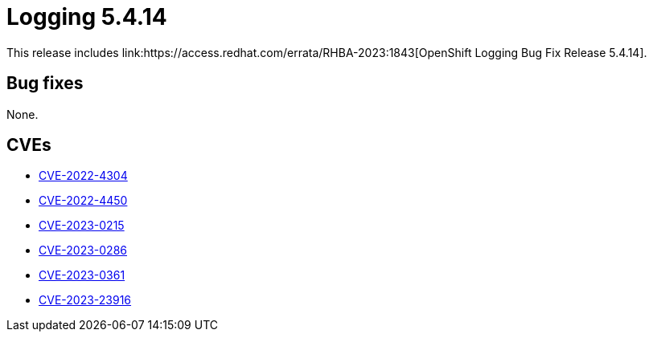 //module included in cluster-logging-release-notes.adoc
:content-type: REFERENCE
[id="cluster-logging-release-notes-5-4-14{context}"]
= Logging 5.4.14
This release includes link:https://access.redhat.com/errata/RHBA-2023:1843[OpenShift Logging Bug Fix Release 5.4.14].

[id="openshift-logging-5-4-14-bug-fixes"]
== Bug fixes
None.

[id="openshift-logging-5-4-14-CVEs"]
== CVEs
* link:https://access.redhat.com/security/cve/CVE-2022-4304[CVE-2022-4304]
* link:https://access.redhat.com/security/cve/CVE-2022-4450[CVE-2022-4450]
* link:https://access.redhat.com/security/cve/CVE-2023-0215[CVE-2023-0215]
* link:https://access.redhat.com/security/cve/CVE-2023-0286[CVE-2023-0286]
* link:https://access.redhat.com/security/cve/CVE-2023-0361[CVE-2023-0361]
* link:https://access.redhat.com/security/cve/CVE-2023-23916[CVE-2023-23916]
